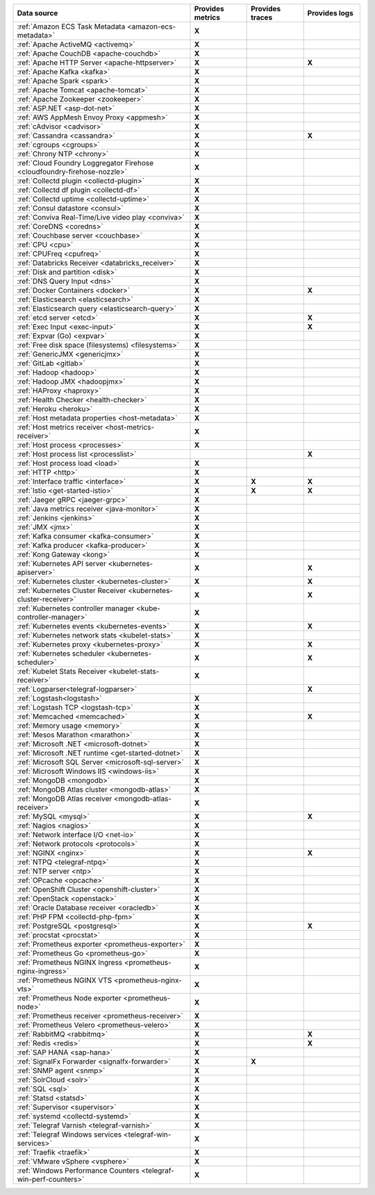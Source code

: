 .. list-table::
   :header-rows: 1
   :widths: 50 16 16 16
   :width: 100%
   :class: monitor-table

   * - :strong:`Data source`
     - :strong:`Provides metrics`
     - :strong:`Provides traces`
     - :strong:`Provides logs`

   * - :ref:`Amazon ECS Task Metadata <amazon-ecs-metadata>`
     - :strong:`X`
     -
     -

   * - :ref:`Apache ActiveMQ <activemq>`
     - :strong:`X`
     -
     -

   * - :ref:`Apache CouchDB <apache-couchdb>`
     - :strong:`X`
     -
     -

   * - :ref:`Apache HTTP Server <apache-httpserver>`
     - :strong:`X`
     -
     - :strong:`X`

   * - :ref:`Apache Kafka <kafka>`
     - :strong:`X`
     -
     -

   * - :ref:`Apache Spark <spark>`
     - :strong:`X`
     -
     -

   * - :ref:`Apache Tomcat <apache-tomcat>`
     - :strong:`X`
     -
     -

   * - :ref:`Apache Zookeeper <zookeeper>`
     - :strong:`X`
     -
     -

   * - :ref:`ASP.NET <asp-dot-net>`
     - :strong:`X`
     -
     -

   * - :ref:`AWS AppMesh Envoy Proxy <appmesh>`
     - :strong:`X`
     -
     -

   * - :ref:`cAdvisor <cadvisor>`
     - :strong:`X`
     -
     -

   * - :ref:`Cassandra <cassandra>`
     - :strong:`X`
     -
     - :strong:`X`

   * - :ref:`cgroups <cgroups>`
     - :strong:`X`
     -
     -

   * - :ref:`Chrony NTP <chrony>`
     - :strong:`X`
     -
     -

   * - :ref:`Cloud Foundry Loggregator Firehose <cloudfoundry-firehose-nozzle>`
     - :strong:`X`
     -
     -

   * - :ref:`Collectd plugin <collectd-plugin>`
     - :strong:`X`
     -
     -

   * - :ref:`Collectd df plugin <collectd-df>`
     - :strong:`X`
     -
     -

   * - :ref:`Collectd uptime <collectd-uptime>`
     - :strong:`X`
     -
     -

   * - :ref:`Consul datastore <consul>`
     - :strong:`X`
     -
     -

   * - :ref:`Conviva Real-Time/Live video play <conviva>`
     - :strong:`X`
     -
     -

   * - :ref:`CoreDNS <coredns>`
     - :strong:`X`
     -
     -

   * - :ref:`Couchbase server <couchbase>`
     - :strong:`X`
     -
     -

   * - :ref:`CPU <cpu>`
     - :strong:`X`
     -
     -

   * - :ref:`CPUFreq <cpufreq>`
     - :strong:`X`
     -
     -

   * - :ref:`Databricks Receiver <databricks_receiver>`  
     - :strong:`X`
     -
     -

   * - :ref:`Disk and partition <disk>`
     - :strong:`X`
     -
     -

   * - :ref:`DNS Query Input <dns>`
     - :strong:`X`
     -
     -

   * - :ref:`Docker Containers <docker>`
     - :strong:`X`
     -
     - :strong:`X`

   * - :ref:`Elasticsearch <elasticsearch>`
     - :strong:`X`
     -
     -

   * - :ref:`Elasticsearch query <elasticsearch-query>`
     - :strong:`X`
     -
     -

   * - :ref:`etcd server <etcd>`
     - :strong:`X`
     -
     - :strong:`X`

   * - :ref:`Exec Input <exec-input>`
     - :strong:`X`
     -
     - :strong:`X`

   * - :ref:`Expvar (Go) <expvar>`
     - :strong:`X`
     -
     -

   * - :ref:`Free disk space (filesystems) <filesystems>`
     - :strong:`X`
     -
     -

   * - :ref:`GenericJMX <genericjmx>`
     - :strong:`X`
     -
     -

   * - :ref:`GitLab <gitlab>`
     - :strong:`X`
     -
     -

   * - :ref:`Hadoop <hadoop>`
     - :strong:`X`
     -
     -

   * - :ref:`Hadoop JMX <hadoopjmx>`
     - :strong:`X`
     -
     -

   * - :ref:`HAProxy <haproxy>`
     - :strong:`X`
     -
     -

   * - :ref:`Health Checker <health-checker>`
     - :strong:`X`
     -
     -

   * - :ref:`Heroku <heroku>`
     - :strong:`X`
     -
     -

   * - :ref:`Host metadata properties <host-metadata>`
     - :strong:`X`
     -
     -

   * - :ref:`Host metrics receiver <host-metrics-receiver>`
     - :strong:`X`
     -
     -

   * - :ref:`Host process <processes>`
     - :strong:`X`
     -
     -

   * - :ref:`Host process list <processlist>`
     - 
     -
     - :strong:`X`

   * - :ref:`Host process load <load>`
     - :strong:`X`
     -
     -

   * - :ref:`HTTP <http>`
     - :strong:`X`
     -
     -

   * - :ref:`Interface traffic <interface>`
     - :strong:`X`
     - :strong:`X`
     - :strong:`X`

   * - :ref:`Istio <get-started-istio>`
     - :strong:`X`
     - :strong:`X`
     - :strong:`X`

   * - :ref:`Jaeger gRPC <jaeger-grpc>`
     - :strong:`X`
     -
     -

   * - :ref:`Java metrics receiver <java-monitor>`
     - :strong:`X`
     -
     -

   * - :ref:`Jenkins <jenkins>`
     - :strong:`X`
     -
     -

   * - :ref:`JMX <jmx>`
     - :strong:`X`
     -
     -

   * - :ref:`Kafka consumer <kafka-consumer>`
     - :strong:`X`
     -
     -

   * - :ref:`Kafka producer <kafka-producer>`
     - :strong:`X`
     -
     -

   * - :ref:`Kong Gateway <kong>`
     - :strong:`X`
     -
     -

   * - :ref:`Kubernetes API server <kubernetes-apiserver>`
     - :strong:`X`
     -
     - :strong:`X`

   * - :ref:`Kubernetes cluster <kubernetes-cluster>`
     - :strong:`X`
     -
     - :strong:`X`

   * - :ref:`Kubernetes Cluster Receiver <kubernetes-cluster-receiver>`
     - :strong:`X`
     -
     - :strong:`X`

   * - :ref:`Kubernetes controller manager <kube-controller-manager>`
     - :strong:`X`
     -
     -

   * - :ref:`Kubernetes events <kubernetes-events>`
     - :strong:`X`
     -
     - :strong:`X`

   * - :ref:`Kubernetes network stats <kubelet-stats>`
     - :strong:`X`
     -
     -

   * - :ref:`Kubernetes proxy <kubernetes-proxy>`
     - :strong:`X`
     -
     - :strong:`X`

   * - :ref:`Kubernetes scheduler <kubernetes-scheduler>`
     - :strong:`X`
     -
     - :strong:`X`

   * - :ref:`Kubelet Stats Receiver <kubelet-stats-receiver>`
     - :strong:`X`
     -
     - 

   * - :ref:`Logparser<telegraf-logparser>`
     -
     -
     - :strong:`X`

   * - :ref:`Logstash<logstash>`
     - :strong:`X`
     -
     -

   * - :ref:`Logstash TCP <logstash-tcp>`
     - :strong:`X`
     -
     -

   * - :ref:`Memcached <memcached>`
     - :strong:`X`
     -
     - :strong:`X`

   * - :ref:`Memory usage <memory>`
     - :strong:`X`
     -
     -
   * - :ref:`Mesos Marathon <marathon>`
     - :strong:`X`
     -
     -

   * - :ref:`Microsoft .NET <microsoft-dotnet>`
     - :strong:`X`
     -
     -

   * - :ref:`Microsoft .NET runtime <get-started-dotnet>`
     - :strong:`X`
     -
     -

   * - :ref:`Microsoft SQL Server <microsoft-sql-server>`
     - :strong:`X`
     -
     -

   * - :ref:`Microsoft Windows IIS <windows-iis>`
     - :strong:`X`
     -
     -

   * - :ref:`MongoDB <mongodb>`
     - :strong:`X`
     -
     -

   * - :ref:`MongoDB Atlas cluster <mongodb-atlas>`
     - :strong:`X`
     -
     - 

   * - :ref:`MongoDB Atlas receiver <mongodb-atlas-receiver>`
     - :strong:`X`
     -
     - 

   * - :ref:`MySQL <mysql>`
     - :strong:`X`
     -
     - :strong:`X`

   * - :ref:`Nagios <nagios>`
     - :strong:`X`
     -
     -

   * - :ref:`Network interface I/O <net-io>`
     - :strong:`X`
     -
     -

   * - :ref:`Network protocols <protocols>`
     - :strong:`X`
     -
     -

   * - :ref:`NGINX <nginx>`
     - :strong:`X`
     -
     - :strong:`X`

   * - :ref:`NTPQ <telegraf-ntpq>`
     - :strong:`X`
     -
     -

   * - :ref:`NTP server <ntp>`
     - :strong:`X`
     -
     -

   * - :ref:`OPcache <opcache>`
     - :strong:`X`
     -
     -

   * - :ref:`OpenShift Cluster <openshift-cluster>`
     - :strong:`X`
     -
     -

   * - :ref:`OpenStack <openstack>`
     - :strong:`X`
     -
     -

   * - :ref:`Oracle Database receiver <oracledb>`
     - :strong:`X`
     -
     -  

   * - :ref:`PHP FPM <collectd-php-fpm>`
     - :strong:`X`
     -
     -

   * - :ref:`PostgreSQL <postgresql>`
     - :strong:`X`
     -
     - :strong:`X`

   * - :ref:`procstat <procstat>`
     - :strong:`X`
     -
     -

   * - :ref:`Prometheus exporter <prometheus-exporter>`
     - :strong:`X`
     -
     -

   * - :ref:`Prometheus Go <prometheus-go>`
     - :strong:`X`
     -
     -

   * - :ref:`Prometheus NGINX Ingress <prometheus-nginx-ingress>`
     - :strong:`X`
     -
     -

   * - :ref:`Prometheus NGINX VTS <prometheus-nginx-vts>`
     - :strong:`X`
     -
     -

   * - :ref:`Prometheus Node exporter <prometheus-node>`
     - :strong:`X`
     -
     -

   * - :ref:`Prometheus receiver <prometheus-receiver>`
     - :strong:`X`
     -
     -

   * - :ref:`Prometheus Velero <prometheus-velero>`
     - :strong:`X`
     -
     -

   * - :ref:`RabbitMQ <rabbitmq>`
     - :strong:`X`
     -
     - :strong:`X`

   * - :ref:`Redis <redis>`
     - :strong:`X`
     -
     - :strong:`X`
  
   * - :ref:`SAP HANA <sap-hana>`
     - :strong:`X`
     -
     -

   * - :ref:`SignalFx Forwarder <signalfx-forwarder>`
     - :strong:`X`
     - :strong:`X`
     -

   * - :ref:`SNMP agent <snmp>`
     - :strong:`X`
     -
     -

   * - :ref:`SolrCloud <solr>`
     - :strong:`X`
     -
     -

   * - :ref:`SQL <sql>`
     - :strong:`X`
     -
     -

   * - :ref:`Statsd <statsd>`
     - :strong:`X`
     -
     -

   * - :ref:`Supervisor <supervisor>`
     - :strong:`X`
     -
     -

   * - :ref:`systemd <collectd-systemd>`
     - :strong:`X`
     -
     -

   * - :ref:`Telegraf Varnish <telegraf-varnish>`
     - :strong:`X`
     -
     -

   * - :ref:`Telegraf Windows services <telegraf-win-services>`
     - :strong:`X`
     -
     -

   * - :ref:`Traefik <traefik>`
     - :strong:`X`
     -
     -

   * - :ref:`VMware vSphere <vsphere>`
     - :strong:`X`
     -
     -

   * - :ref:`Windows Performance Counters <telegraf-win-perf-counters>`
     - :strong:`X`
     -
     -
